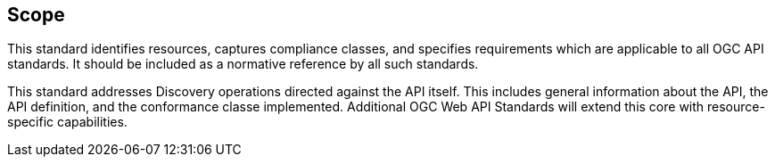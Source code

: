== Scope

This standard identifies resources, captures compliance classes, and specifies requirements which are applicable to all OGC API standards.  It should be included as a normative reference by all such standards.

This standard addresses Discovery operations directed against the API itself. This includes general information about the API, the API definition, and the conformance classe implemented. Additional OGC Web API Standards will extend this core with resource-specific capabilities.

